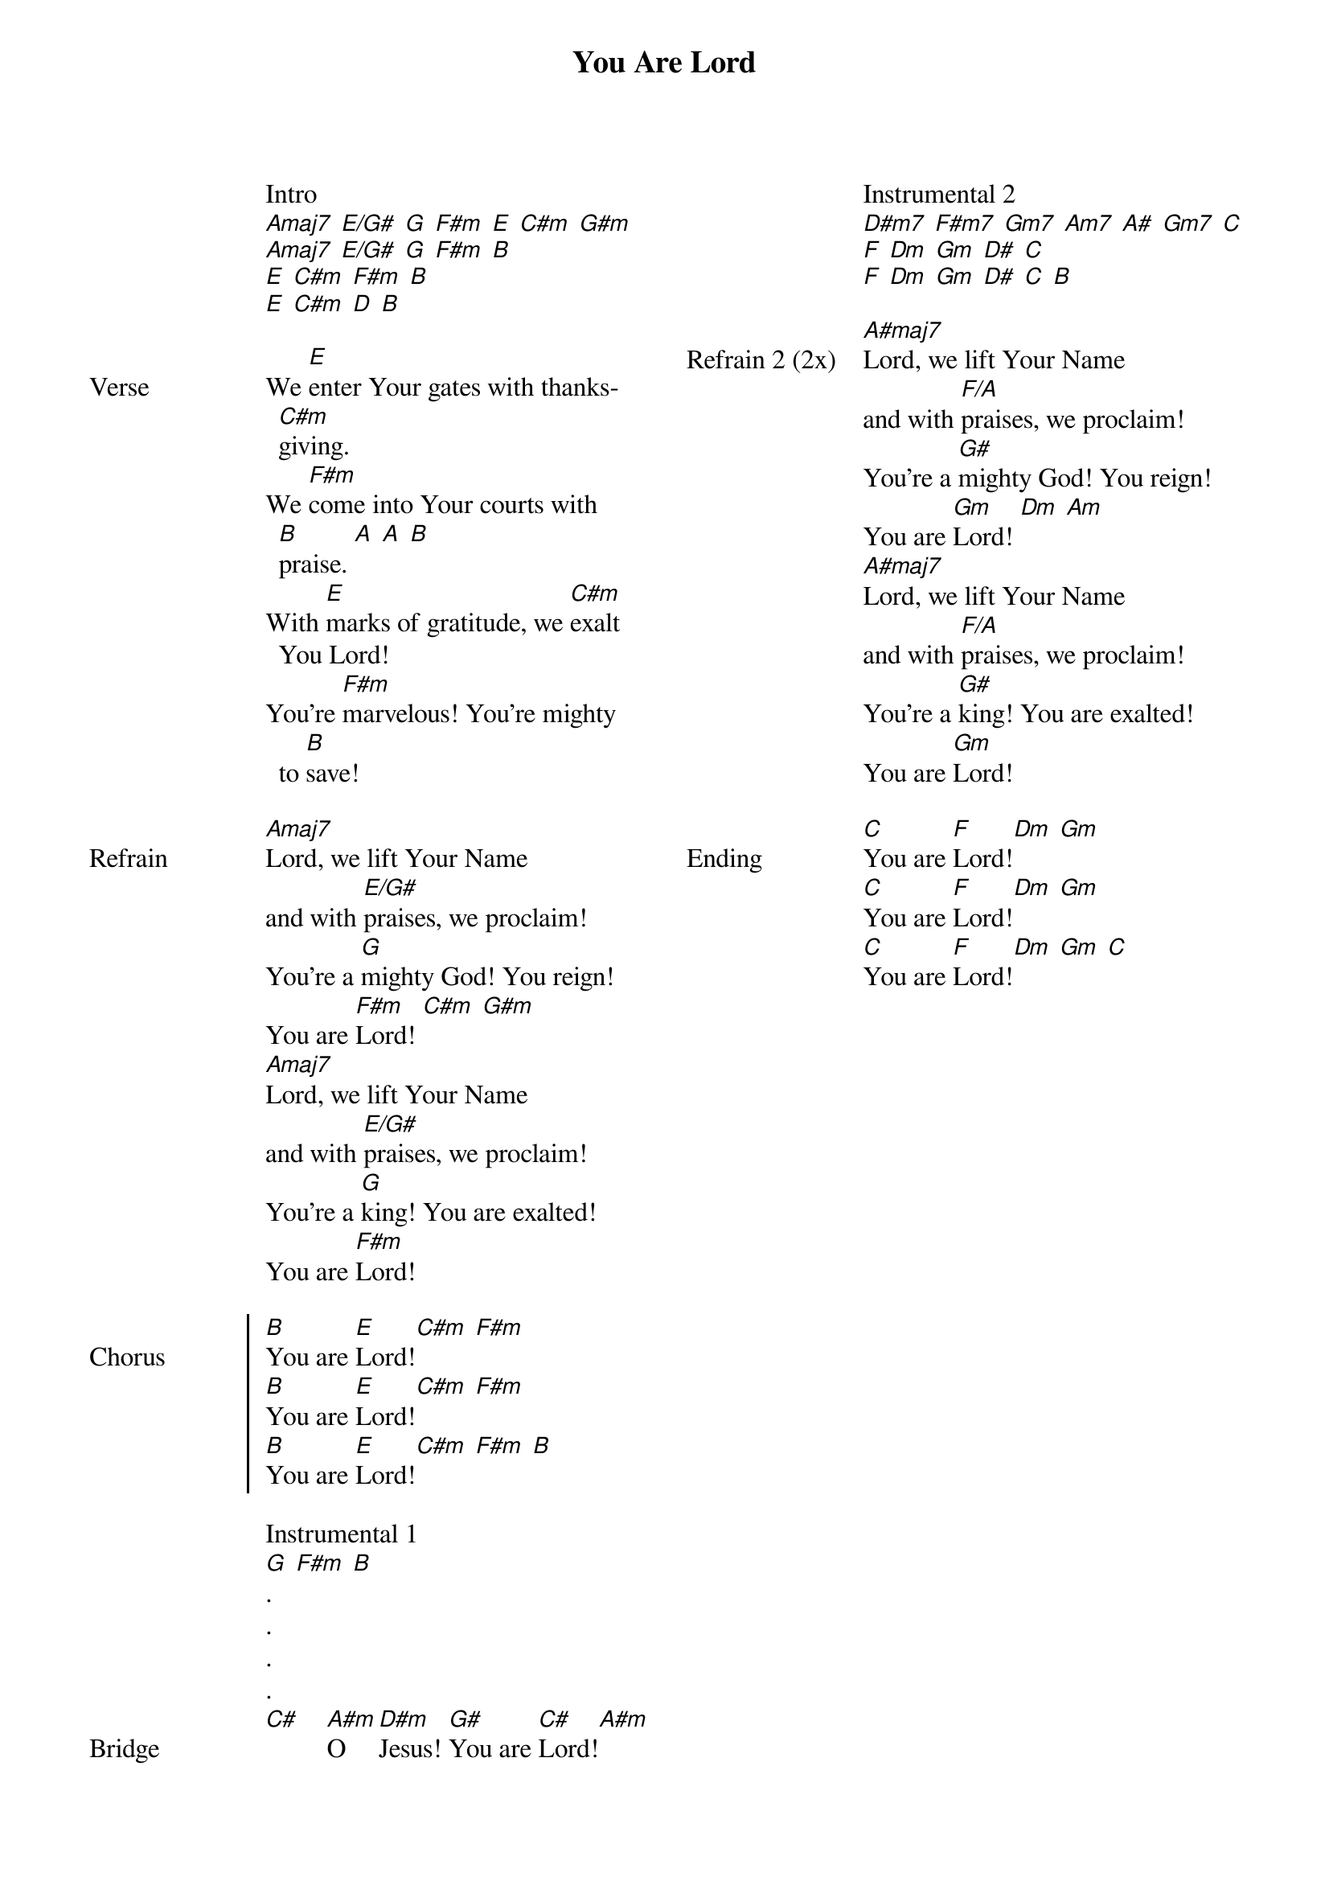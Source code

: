 {title: You Are Lord}
{ng}
{columns: 2}

Intro
[Amaj7] [E/G#] [G] [F#m] [E] [C#m] [G#m]
[Amaj7] [E/G#] [G] [F#m] [B]
[E] [C#m] [F#m] [B]
[E] [C#m] [D] [B]

{sov: Verse}
We [E]enter Your gates with thanks[C#m]giving.
We [F#m]come into Your courts with [B]praise. [A] [A] [B]
With [E]marks of gratitude, we [C#m]exalt You Lord!
You're [F#m]marvelous! You're mighty to [B]save!
{eov}

{sov: Refrain}
[Amaj7]Lord, we lift Your Name
and with [E/G#]praises, we proclaim!
You're a [G]mighty God! You reign!
You are [F#m]Lord! [C#m] [G#m]
[Amaj7]Lord, we lift Your Name
and with [E/G#]praises, we proclaim!
You're a [G]king! You are exalted!
You are [F#m]Lord!
{eov}

{soc: Chorus}
[B]You are [E]Lord![C#m] [F#m]
[B]You are [E]Lord![C#m] [F#m]
[B]You are [E]Lord![C#m] [F#m] [B]
{eoc}

Instrumental 1
[G] [F#m] [B]
.
.
.
.
{sov: Bridge}
[C#]    [A#m]O [D#m]Jesus! [G#]You are [C#]Lord![A#m]
{eov}

Instrumental 2
[D#m7] [F#m7] [Gm7] [Am7] [A#] [Gm7] [C]
[F] [Dm] [Gm] [D#] [C]
[F] [Dm] [Gm] [D#] [C] [B]

{sov: Refrain 2 (2x)}
[A#maj7]Lord, we lift Your Name
and with [F/A]praises, we proclaim!
You're a [G#]mighty God! You reign!
You are [Gm]Lord! [Dm] [Am]
[A#maj7]Lord, we lift Your Name
and with [F/A]praises, we proclaim!
You're a [G#]king! You are exalted!
You are [Gm]Lord!
{eov}

{sov: Ending}
[C]You are [F]Lord![Dm] [Gm]
[C]You are [F]Lord![Dm] [Gm]
[C]You are [F]Lord![Dm] [Gm] [C]
{eov}